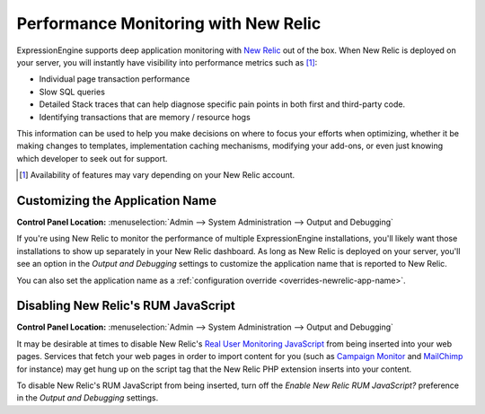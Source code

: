 Performance Monitoring with New Relic
=====================================

ExpressionEngine supports deep application monitoring with `New Relic
<http://newrelic.com/>`_
out of the box. When New Relic is deployed on your server,
you will instantly have visibility into performance metrics such as [1]_:

* Individual page transaction performance
* Slow SQL queries
* Detailed Stack traces that can help diagnose specific pain points
  in both first and third-party code.
* Identifying transactions that are memory / resource hogs

This information can be used to help you make decisions on where to
focus your efforts when optimizing, whether it be making changes to
templates, implementation caching mechanisms, modifying your add-ons,
or even just knowing which developer to seek out for support.

.. [1] Availability of features may vary depending on your New Relic
   account.

.. _sysadmin-newrelic_app_name:

Customizing the Application Name
--------------------------------

.. rst-class:: cp-path

**Control Panel Location:** :menuselection:`Admin --> System Administration --> Output and Debugging`

If you're using New Relic to monitor the performance of multiple
ExpressionEngine installations, you'll likely want those installations
to show up separately in your New Relic dashboard. As long as New Relic
is deployed on your server, you'll see an option in the *Output and
Debugging* settings to customize the application name that is reported
to New Relic.

You can also set the application name as a :ref:`configuration
override <overrides-newrelic-app-name>`.


Disabling New Relic's RUM JavaScript
------------------------------------

.. rst-class:: cp-path

**Control Panel Location:** :menuselection:`Admin --> System Administration --> Output and Debugging`

It may be desirable at times to disable New Relic's `Real User
Monitoring JavaScript <https://newrelic.com/docs/features/real-user-
monitoring>`_ from being inserted into your web pages. Services that
fetch your web pages in order to import content for you (such as
`Campaign Monitor <http://campaignmonitor.com>`_ and `MailChimp
<http://mailchimp.com>`_ for instance) may get hung up on the script tag
that the New Relic PHP extension inserts into your content.

To disable New Relic's RUM JavaScript from being inserted, turn off the
*Enable New Relic RUM JavaScript?* preference in the *Output and
Debugging* settings.
